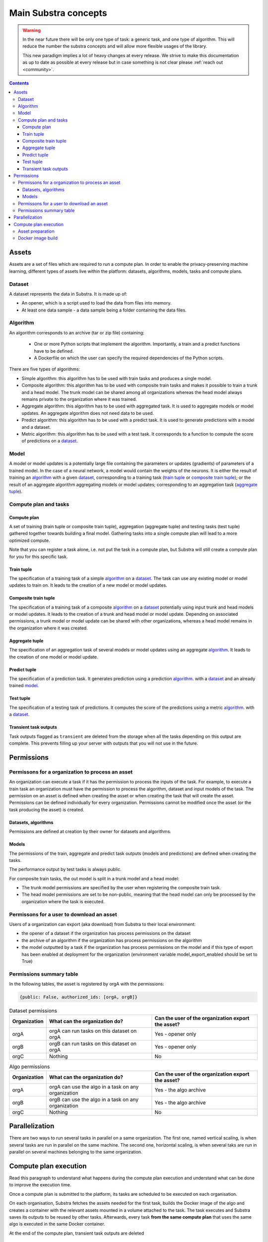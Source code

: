 Main Substra concepts
=====================

.. concepts:

.. warning::
    In the near future there will be only one type of task: a generic task, and one type of algorithm. This will reduce the number the substra concepts and will allow more flexible usages of the library.

    This new paradigm implies a lot of heavy changes at every release. We strive to make this documentation as up to date as possible at every release but in case something is not clear please :ref:`reach out <community>`.

.. contents::
    :depth: 3

Assets
------

Assets are a set of files which are required to run a compute plan. In order to enable the privacy-preserving machine learning, different types of assets live within the platform: datasets, algorithms, models, tasks and compute plans.

Dataset
^^^^^^^

A dataset represents the data in Substra. It is made up of:

* An opener, which is a script used to load the data from files into memory.
* At least one data sample - a data sample being a folder containing the data files.

.. _concept_algorithm:

Algorithm
^^^^^^^^^

An algorithm corresponds to an archive (tar or zip file) containing:

    * One or more Python scripts that implement the algorithm. Importantly, a train and a predict functions have to be defined.
    * A Dockerfile on which the user can specify the required dependencies of the Python scripts.

There are five types of algorithms:

* Simple algorithm: this algorithm has to be used with train tasks and produces a single model.
* Composite algorithm: this algorithm has to be used with composite train tasks and makes it possible to train a trunk and a head model. The trunk model can be shared among all organizations whereas the head model always remains private to the organization where it was trained.
* Aggregate algorithm: this algorithm has to be used with aggregated task. It is used to aggregate models or model updates. An aggregate algorithm does not need data to be used.
* Predict algorithm: this algorithm has to be used with a predict task. It is used to generate predictions with a model and a dataset.
* Metric algorithm: this algorithm has to be used with a test task. It corresponds to a function to compute the score of predictions on a dataset_.

.. _concept_model:

Model
^^^^^
A model or model updates is a potentially large file containing the parameters or updates (gradients) of parameters of a trained model. In the case of a neural network, a model would contain the weights of the neurons. It is either the result of training an algorithm_ with a given dataset_, corresponding to a training task (`train tuple <train tuple_>`_ or `composite train tuple <composite train tuple_>`_); or the result of an aggregate algorithm aggregating models or model updates; corresponding to an aggregation task (`aggregate tuple <aggregate tuple_>`_).


Compute plan and tasks
^^^^^^^^^^^^^^^^^^^^^^

.. _concept_compute_plan:

Compute plan
""""""""""""
A set of training (train tuple or composite train tuple), aggregation (aggregate tuple) and testing tasks (test tuple) gathered together towards building a final model.
Gathering tasks into a single compute plan will lead to a more optimized compute.

Note that you can register a task alone, i.e. not put the task in a compute plan, but Substra will still create a compute plan for you for this specific task.

Train tuple
"""""""""""
The specification of a training task of a simple algorithm_ on a dataset_. The task can use any existing model or model updates to train on. It leads to the creation of a new model or model updates.

Composite train tuple
"""""""""""""""""""""
The specification of a training task of a composite algorithm_ on a dataset_ potentially using input trunk and head models or model updates. It leads to the creation of a trunk and head model or model update. Depending on associated permissions, a trunk model or model update can be shared with other organizations, whereas a head model remains in the organization where it was created.

Aggregate tuple
"""""""""""""""
The specification of an aggregation task of several models or model updates using an aggregate algorithm_. It leads to the creation of one model or model update.

Predict tuple
"""""""""""""
The specification of a prediction task. It generates prediction using a prediction algorithm_. with a dataset_ and an already trained model_.

Test tuple
""""""""""
The specification of a testing task of predictions. It computes the score of the predictions using a metric algorithm_. with a dataset_.

Transient task outputs
""""""""""""""""""""""
Task outputs flagged as ``transient`` are deleted from the storage when all the tasks depending on this output are complete.
This prevents filling up your server with outputs that you will not use in the future.

Permissions
-----------

Permissons for a organization to process an asset
^^^^^^^^^^^^^^^^^^^^^^^^^^^^^^^^^^^^^^^^^^^^^^^^^

An organization can execute a task if it has the permission to process the inputs of the task. For example, to execute a train task an organization must have the permission to process the algorithm, dataset and input models of the task.
The permission on an asset is defined when creating the asset or when creating the task that will create the asset. Permissions can be defined individually for every organization. Permissions cannot be modified once the asset (or the task producing the asset) is created.


Datasets, algorithms
""""""""""""""""""""
Permissions are defined at creation by their owner for datasets and algorithms.


Models
""""""
The permissions of the train, aggregate and predict task outputs (models and predictions) are defined when creating the tasks.

The performance output by test tasks is always public.

For composite train tasks, the out model is split in a trunk model and a head model:

* The trunk model permissions are specified by the user when registering the composite train task.
* The head model permissions are set to be non-public, meaning that the head model can only be processed by the organization where the task is executed.


Permissons for a user to download an asset
^^^^^^^^^^^^^^^^^^^^^^^^^^^^^^^^^^^^^^^^^^
Users of a organization can export (aka download) from Substra to their local environment:

* the opener of a dataset if the organization has process permissions on the dataset
* the archive of an algorithm if the organization has process permissions on the algorithm
* the model outputted by a task if the organization has process permissions on the model and if this type of export has been enabled at deployment for the organization (environment variable model_export_enabled should be set to True)


Permissions summary table
^^^^^^^^^^^^^^^^^^^^^^^^^

In the following tables, the asset is registered by orgA with the permissions:

.. code-block:: python

    {public: False, authorized_ids: [orgA, orgB]}


.. list-table:: Dataset permissions
   :widths: 15 50 50
   :header-rows: 1

   * - Organization
     - What can the organization do?
     - Can the user of the organization export the asset?
   * - orgA
     - orgA can run tasks on this dataset on orgA
     - Yes - opener only
   * - orgB
     - orgB can run tasks on this dataset on orgA
     - Yes - opener only
   * - orgC
     - Nothing
     - No

.. list-table:: Algo permissions
   :widths: 5 50 50
   :header-rows: 1

   * - Organization
     - What can the organization do?
     - Can the user of the organization export the asset?
   * - orgA
     - orgA can use the algo in a task on any organization
     - Yes - the algo archive
   * - orgB
     - orgB can use the algo in a task on any organization
     - Yes - the algo archive
   * - orgC
     - Nothing
     - No



Parallelization
---------------

There are two ways to run several tasks in parallel on a same organization. The first one, named vertical scaling, is when several tasks are run in parallel on the same machine. The second one, horizontal scaling, is when several taks are run in parallel on several machines belonging to the same organization.


.. TODO:: Detail vertical and horizontal scaling

.. TODO:: Explain what is substra tools


Compute plan execution
-----------------------

Read this paragraph to understand what happens during the compute plan execution and understand what can be done to improve the execution time.

Once a compute plan is submitted to the platform, its tasks are scheduled to be executed on each organisation.

On each organisation, Substra fetches the assets needed for the first task, builds the Docker image of the algo and creates a container with the relevant assets mounted in a volume attached to the task. The task executes and Substra saves its outputs to be reused by other tasks.
Afterwards, every task **from the same compute plan** that uses the same algo is executed in the same Docker container.

At the end of the compute plan, transient task outputs are deleted

Asset preparation
^^^^^^^^^^^^^^^^^^

The first step of the task execution is to download the necessary assets.
These include the inputs eg the algo or opener files, the output of other tasks (input artifacts of the task) and data samples.

The assets, data samples excepted, come from the file systems of the organisations. If they are stored on other organisations, they are downloaded using HTTPS connections.
Example: an algo submitted on another organisation

The data samples are stored on the organisation, in a storage solution (MiniO). They are downloaded for the task, which may take a long time if the dataset is large.
Example: downloading 100Gb takes around 15 minutes (depending on the deployment configuration)

Since this step can be quite long, there is a cache system: on a given organization, all the downloaded files (assets and data samples) are saved on disk. So when another tasks reuses the same assets there is no need to download them again. One the cache is full, all its contents are deleted.


Docker image build
^^^^^^^^^^^^^^^^^^^

For the first task of the compute plan that uses a given algo, Substra needs to build the Docker image and create the
Docker container. This may take from a few minutes to an hour (or more), depending on the Docker image.

For the following tasks that use the same algo, or a different algo with the same Docker image, Substra does not need to rebuild the image, resulting in a smaller execution time.

To check how large the Docker image is and how long it takes to build, you can build it locally with `docker build .`.
For hints on how to make the Docker image smaller and faster to build, see the `Docker documentation <https://docs.docker.com/develop/develop-images/dockerfile_best-practices/>`_.

